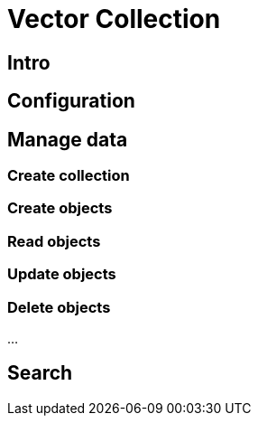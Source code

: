 = Vector Collection

== Intro

== Configuration


== Manage data

=== Create collection

=== Create objects

=== Read objects

=== Update objects

=== Delete objects
...

== Search